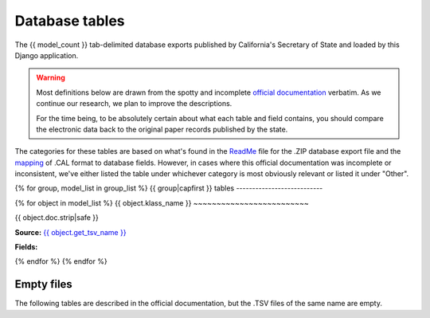 Database tables
===============

The {{ model_count }} tab-delimited database exports published by California's Secretary of State and loaded by this Django application.

.. warning::

    Most definitions below are drawn from the spotty and incomplete `official documentation <http://django-calaccess-raw-data.californiacivicdata.org/en/latest/officialdocumentation.html>`_ verbatim. As we continue our research, we plan to improve the descriptions.

    For the time being, to be absolutely certain about what each table and field contains, you should compare the electronic data back to the original paper records published by the state.

The categories for these tables are based on what's found in the `ReadMe <_http://django-calaccess-raw-data.californiacivicdata.org/en/latest/officialdocumentation.html#readme-zip>`_ file for the .ZIP database export file and the `mapping <http://django-calaccess-raw-data.californiacivicdata.org/en/latest/officialdocumentation.html#mapcalformat2fields>`_ of .CAL format to database fields. However, in cases where this official documentation was incomplete or inconsistent, we've either listed the table under whichever category is most obviously relevant or listed it under "Other".


{% for group, model_list in group_list %}
{{ group|capfirst }} tables
---------------------------

{% for object in model_list %}
{{ object.klass_name }}
~~~~~~~~~~~~~~~~~~~~~~~~~

{{ object.doc.strip|safe }}

**Source:** `{{ object.get_tsv_name }} <https://github.com/california-civic-data-coalition/django-calaccess-raw-data/blob/master/example/test-data/tsv/ACRONYMS_CD.TSV>`_

**Fields:**

.. raw:: html

    <div class="wy-table-responsive">
    <table border="1" class="docutils">
    <thead valign="bottom">
        <tr>
            <th class="head">Name</th>
            <th class="head">Type</th>
            <th class="head">Unique key</th>
            <th class="head">Definition</th>
        </tr>
    </thead>
    <tbody valign="top">
    {% for field in object.get_field_list %}
    {% if field.name != "id" %}
        <tr>
            <td>{{ field.name }}</td>
            <td>{{ field.description }}</td>
            <td>{% if field.is_unique_key %}Yes{% else %}No{% endif %}</td>
            <td>{{ field.definition|capfirst }}</td>
        </tr>
    {% endif %}
    {% endfor %}
    </tbody>
    </table>
    </div>
{% endfor %}
{% endfor %}

Empty files
-----------

The following tables are described in the official documentation, but the .TSV files of the same name are empty.

.. raw:: html

    <div class="wy-table-responsive">
    <table border="1" class="docutils">
    <thead valign="bottom">
        <tr>
            <th class="head">Group</th>
            <th class="head">File Name</th>
        </tr>
    </thead>
    <tbody valign="top">
    {% for object in empty_files %}
        <tr>
            <td>{{ object.klass_group }}</td>
            <td>{{ object.klass_name }}</td>
        </tr>
    {% endfor %}
    </tbody>
    </table>
    </div>